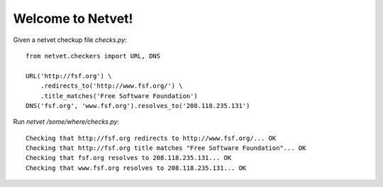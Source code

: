 ==================
Welcome to Netvet!
==================

Given a netvet checkup file `checks.py`:
::

    from netvet.checkers import URL, DNS

    URL('http://fsf.org') \
        .redirects_to('http://www.fsf.org/') \
        .title_matches('Free Software Foundation')
    DNS('fsf.org', 'www.fsf.org').resolves_to('208.118.235.131')

Run `netvet /some/where/checks.py`:

::

    Checking that http://fsf.org redirects to http://www.fsf.org/... OK
    Checking that http://fsf.org title matches "Free Software Foundation"... OK
    Checking that fsf.org resolves to 208.118.235.131... OK
    Checking that www.fsf.org resolves to 208.118.235.131... OK
